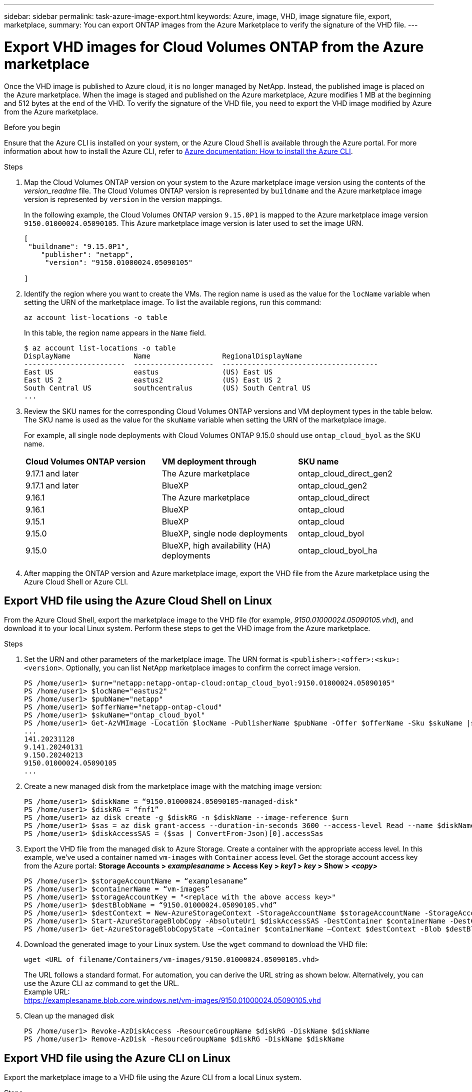 ---
sidebar: sidebar
permalink: task-azure-image-export.html
keywords: Azure, image, VHD, image signature file, export, marketplace,
summary: You can export ONTAP images from the Azure Marketplace to verify the signature of the VHD file. 
---

= Export VHD images for Cloud Volumes ONTAP from the Azure marketplace
:hardbreaks:
:nofooter:
:icons: font
:linkattrs:
:imagesdir: ./media/

[.lead]
Once the VHD image is published to Azure cloud, it is no longer managed by NetApp. Instead, the published image is placed on the Azure marketplace. When the image is staged and published on the Azure marketplace, Azure modifies 1 MB at the beginning and 512 bytes at the end of the VHD. To verify the signature of the VHD file, you need to export the VHD image modified by Azure from the Azure marketplace.

.Before you begin

Ensure that the Azure CLI is installed on your system, or the Azure Cloud Shell is available through the Azure portal. For more information about how to install the Azure CLI, refer to https://learn.microsoft.com/en-us/cli/azure/install-azure-cli[Azure documentation: How to install the Azure CLI^].

.Steps

. Map the Cloud Volumes ONTAP version on your system to the Azure marketplace image version using the contents of the _version_readme_ file. The Cloud Volumes ONTAP version is represented by `buildname` and the Azure marketplace image version is represented by `version` in the version mappings.
+
In the following example, the Cloud Volumes ONTAP version `9.15.0P1` is mapped to the Azure marketplace image version `9150.01000024.05090105`. This Azure marketplace image version is later used to set the image URN.
+
[source,cli]
---- 
[
 "buildname": "9.15.0P1",
    "publisher": "netapp",
     "version": "9150.01000024.05090105"

]
----

. Identify the region where you want to create the VMs. The region name is used as the value for the `locName` variable when setting the URN of the marketplace image. To list the available regions, run this command:
+
[source,cli]
----
az account list-locations -o table
----
+
In this table, the region name appears in the `Name` field.
+
[source,cli]
---- 
$ az account list-locations -o table
DisplayName               Name                 RegionalDisplayName
------------------------  -------------------  -------------------------------------
East US                   eastus               (US) East US
East US 2                 eastus2              (US) East US 2
South Central US          southcentralus       (US) South Central US
...
----

. Review the SKU names for the corresponding Cloud Volumes ONTAP versions and VM deployment types in the table below. The SKU name is used as the value for the `skuName` variable when setting the URN of the marketplace image.
+ 
For example, all single node deployments with Cloud Volumes ONTAP 9.15.0 should use `ontap_cloud_byol` as the SKU name.
+
[cols="1,1,1"]
|===
|*Cloud Volumes ONTAP version*|*VM deployment through* |*SKU name*
|9.17.1 and later
|The Azure marketplace
|ontap_cloud_direct_gen2 
|9.17.1 and later
|BlueXP
|ontap_cloud_gen2
|9.16.1
|The Azure marketplace
|ontap_cloud_direct
|9.16.1
|BlueXP
|ontap_cloud
|9.15.1
|BlueXP
|ontap_cloud
|9.15.0
|BlueXP, single node deployments
|ontap_cloud_byol
|9.15.0
|BlueXP, high availability (HA) deployments
|ontap_cloud_byol_ha

|===

. After mapping the ONTAP version and Azure marketplace image, export the VHD file from the Azure marketplace using the Azure Cloud Shell or Azure CLI.

== Export VHD file using the Azure Cloud Shell on Linux

From the Azure Cloud Shell, export the marketplace image to the VHD file (for example, _9150.01000024.05090105.vhd_), and download it to your local Linux system. Perform these steps to get the VHD image from the Azure marketplace.

.Steps

. Set the URN and other parameters of the marketplace image. The URN format is `<publisher>:<offer>:<sku>:<version>`. Optionally, you can list NetApp marketplace images to confirm the correct image version.
+
[source,cli]
----
PS /home/user1> $urn="netapp:netapp-ontap-cloud:ontap_cloud_byol:9150.01000024.05090105"
PS /home/user1> $locName="eastus2"
PS /home/user1> $pubName="netapp"
PS /home/user1> $offerName="netapp-ontap-cloud"
PS /home/user1> $skuName="ontap_cloud_byol"
PS /home/user1> Get-AzVMImage -Location $locName -PublisherName $pubName -Offer $offerName -Sku $skuName |select version
...
141.20231128
9.141.20240131
9.150.20240213
9150.01000024.05090105
...
----
+ 
. Create a new managed disk from the marketplace image with the matching image version:
+
[source,cli]
----
PS /home/user1> $diskName = “9150.01000024.05090105-managed-disk"
PS /home/user1> $diskRG = “fnf1”
PS /home/user1> az disk create -g $diskRG -n $diskName --image-reference $urn
PS /home/user1> $sas = az disk grant-access --duration-in-seconds 3600 --access-level Read --name $diskName --resource-group $diskRG
PS /home/user1> $diskAccessSAS = ($sas | ConvertFrom-Json)[0].accessSas
----
+ 
. Export the VHD file from the managed disk to Azure Storage. Create a container with the appropriate access level. In this example, we've used a container named `vm-images` with `Container` access level. Get the storage account access key from the Azure portal: *Storage Accounts > _examplesaname_ > Access Key > _key1_ > _key_ > Show > _<copy>_*
+
[source,cli]
----
PS /home/user1> $storageAccountName = “examplesaname”
PS /home/user1> $containerName = “vm-images”
PS /home/user1> $storageAccountKey = "<replace with the above access key>"
PS /home/user1> $destBlobName = “9150.01000024.05090105.vhd”
PS /home/user1> $destContext = New-AzureStorageContext -StorageAccountName $storageAccountName -StorageAccountKey $storageAccountKey
PS /home/user1> Start-AzureStorageBlobCopy -AbsoluteUri $diskAccessSAS -DestContainer $containerName -DestContext $destContext -DestBlob $destBlobName
PS /home/user1> Get-AzureStorageBlobCopyState –Container $containerName –Context $destContext -Blob $destBlobName
----
+ 
. Download the generated image to your Linux system. Use the `wget` command to download the VHD file:
+
[source,cli]
----
wget <URL of filename/Containers/vm-images/9150.01000024.05090105.vhd>
----
+
The URL follows a standard format. For automation, you can derive the URL string as shown below. Alternatively, you can use the Azure CLI `az` command to get the URL. 
Example URL:
https://examplesaname.blob.core.windows.net/vm-images/9150.01000024.05090105.vhd
 
. Clean up the managed disk
+
[source,cli]
----
PS /home/user1> Revoke-AzDiskAccess -ResourceGroupName $diskRG -DiskName $diskName
PS /home/user1> Remove-AzDisk -ResourceGroupName $diskRG -DiskName $diskName
----

== Export VHD file using the Azure CLI on Linux

Export the marketplace image to a VHD file using the Azure CLI from a local Linux system.

.Steps
. Log in to the Azure CLI and list marketplace images:
+
[source,cli]
----
% az login --use-device-code
----
+
. To sign in, use a web browser to open the page https://microsoft.com/devicelogin and enter the authentication code.
+
[source,cli]
---- 
% az vm image list --all --publisher netapp --offer netapp-ontap-cloud --sku ontap_cloud_byol
...
{
"architecture": "x64",
"offer": "netapp-ontap-cloud",
"publisher": "netapp",
"sku": "ontap_cloud_byol",
"urn": "netapp:netapp-ontap-cloud:ontap_cloud_byol:9150.01000024.05090105",
"version": "9150.01000024.05090105"
},
...
----
+
. Create a new managed disk from the marketplace image with the matching image version.
+
[source,cli]
----
% export urn="netapp:netapp-ontap-cloud:ontap_cloud_byol:9150.01000024.05090105"
% export diskName="9150.01000024.05090105-managed-disk"
% export diskRG="new_rg_your_rg"
% az disk create -g $diskRG -n $diskName --image-reference $urn
% az disk grant-access --duration-in-seconds 3600 --access-level Read --name $diskName --resource-group $diskRG
{
  "accessSas": "https://md-xxxxxx.blob.core.windows.net/xxxxxxx/abcd?sv=2018-03-28&sr=b&si=xxxxxxxx-xxxx-xxxx-xxxx-xxxxxxx&sigxxxxxxxxxxxxxxxxxxxxxxxx"
}
% export diskAccessSAS="https://md-xxxxxx.blob.core.windows.net/xxxxxxx/abcd?sv=2018-03-28&sr=b&si=xxxxxxxx-xxxx-xx-xx-xx&sigxxxxxxxxxxxxxxxxxxxxxxxx"
----
+
To automate the process, the SAS needs to be extracted from the standard output. Refer to the appropriate documents for guidance. 
. Export the VHD file from the managed disk.
.. Create a container with the appropriate access level. In this example, a container named `vm-images` with `Container` access level is used.
.. Get the storage account access key from the Azure portal: *Storage Accounts > _examplesaname_ > Access Key > _key1_ > _key_ > Show > _<copy>_*
+
You can also use the `az` command for this step.
+
[source,cli]
---- 
% export storageAccountName="examplesaname"
% export containerName="vm-images"
% export storageAccountKey="xxxxxxxxxx"
% export destBlobName="9150.01000024.05090105.vhd"
 
% az storage blob copy start --source-uri $diskAccessSAS --destination-container $containerName --account-name $storageAccountName --account-key $storageAccountKey --destination-blob $destBlobName
 
{
  "client_request_id": "xxxx-xxxx-xxxx-xxxx-xxxx",
  "copy_id": "xxxx-xxxx-xxxx-xxxx-xxxx",
  "copy_status": "pending",
  "date": "2022-11-02T22:02:38+00:00",
  "etag": "\"0xXXXXXXXXXXXXXXXXX\"",
  "last_modified": "2022-11-02T22:02:39+00:00",
  "request_id": "xxxxxx-xxxx-xxxx-xxxx-xxxxxxxxxxx",
  "version": "2020-06-12",
  "version_id": null
}
----
+
. Check the status of the blob copy.
+
[source,cli]
----
% az storage blob show --name $destBlobName --container-name $containerName --account-name $storageAccountName
 
....
    "copy": {
      "completionTime": null,
      "destinationSnapshot": null,
      "id": "xxxxxxxx-xxxx-xxxx-xxxx-xxxxxxxxx",
      "incrementalCopy": null,
      "progress": "10737418752/10737418752",
      "source": "https://md-xxxxxx.blob.core.windows.net/xxxxx/abcd?sv=2018-03-28&sr=b&si=xxxxxxxx-xxxx-xxxx-xxxx-xxxxxxxxxxxx",
      "status": "success",
      "statusDescription": null
    },
....
----
+
. Download the generated image to your Linux server.
+
[source,cli]
----
wget <URL of file examplesaname/Containers/vm-images/9150.01000024.05090105.vhd>
----
The URL follows a standard format. For automation, you can derive the URL string as shown below. Alternatively, you can use the Azure CLI `az` command to get the URL. 
Example URL:
https://examplesaname.blob.core.windows.net/vm-images/9150.01000024.05090105.vhd
+ 
. Clean up the managed disk
+
[source,cli] 
----
az disk revoke-access --name $diskName --resource-group $diskRG
az disk delete --name $diskName --resource-group $diskRG --yes
----


